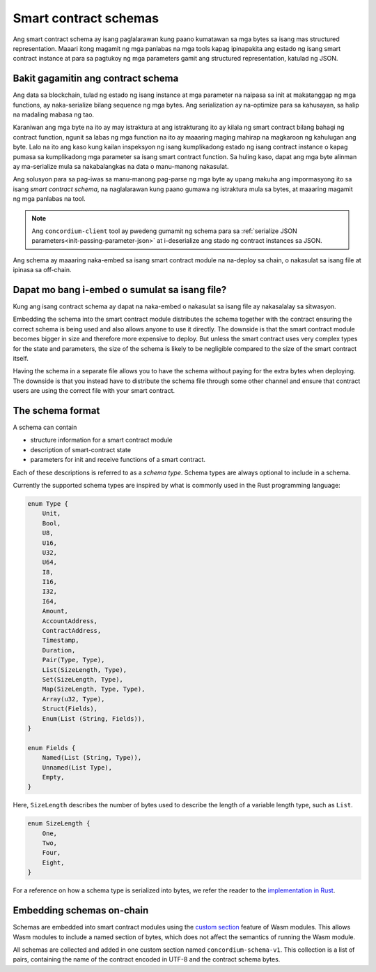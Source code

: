 .. Should answer:
..
.. - Why should I use a schema?
.. - What is a schema?
.. - Where to use a schema?
.. - How is a schema embedded?
.. - Should I embed or write to file?
..

.. _`custom section`: https://webassembly.github.io/spec/core/appendix/custom.html
.. _`implementation in Rust`: https://github.com/Concordium/concordium-contracts-common/blob/main/src/schema.rs

.. _contract-schema:

======================
Smart contract schemas
======================

Ang smart contract schema ay isang paglalarawan kung paano kumatawan sa mga bytes sa isang mas structured representation. Maaari itong magamit ng mga panlabas na mga tools kapag ipinapakita ang estado ng isang smart contract instance at para sa pagtukoy ng mga parameters gamit ang structured representation, katulad ng JSON.

.. seealso::

   For instructions on how to build the schema for a smart contract module in
   Rust, see :ref:`build-schema`.

Bakit gagamitin ang contract schema
===================================

Ang data sa blockchain, tulad ng estado ng isang instance at mga parameter na naipasa sa init at makatanggap ng mga functions, ay naka-serialize bilang sequence ng mga bytes. Ang serialization ay na-optimize para sa kahusayan, sa halip na madaling mabasa ng tao.

.. todo::

   Isaalang-alang ang muling pagsusulat ng subseksyon na ito dahil maaari itong maging medyo mahirap maunawaan; sa partikular, posibleng sabihin lamang na para sa kaginhawaan, ang gumagamit maaaring ipasa ang hindi naka-serialized na data sa isang function hangga't nagbibigay din sila ng isang schema na binabaybay kung paano ma-(de)serialize ang data.

Karaniwan ang mga byte na ito ay may istraktura at ang istrakturang ito ay kilala ng smart contract bilang bahagi ng contract function, ngunit sa labas ng mga function na ito ay maaaring maging mahirap na magkaroon ng kahulugan ang byte. Lalo na ito ang kaso kung kailan inspeksyon ng isang kumplikadong estado ng isang contract instance o kapag pumasa sa kumplikadong mga parameter sa isang smart contract function. Sa huling kaso, dapat ang mga byte alinman ay ma-serialize mula sa nakabalangkas na data o manu-manong nakasulat.

Ang solusyon para sa pag-iwas sa manu-manong pag-parse ng mga byte ay upang makuha ang impormasyong ito sa isang *smart contract schema*, na naglalarawan kung paano gumawa ng istraktura mula sa bytes, at maaaring magamit ng mga panlabas na tool.

.. note::

   Ang ``concordium-client`` tool ay pwedeng gumamit ng schema para sa
   :ref:`serialize JSON parameters<init-passing-parameter-json>`
   at i-deserialize ang stado ng contract instances sa JSON.

Ang schema ay maaaring naka-embed sa isang smart contract module na na-deploy sa chain, o nakasulat sa isang file at ipinasa sa off-chain.

Dapat mo bang i-embed o sumulat sa isang file?
=============================================

Kung ang isang contract schema ay dapat na naka-embed o nakasulat sa isang file ay nakasalalay sa sitwasyon.

Embedding the schema into the smart contract module distributes the schema
together with the contract ensuring the correct schema is being used and also
allows anyone to use it directly. The downside is that the smart contract module
becomes bigger in size and therefore more expensive to deploy.
But unless the smart contract uses very complex types for the state and
parameters, the size of the schema is likely to be negligible compared to the
size of the smart contract itself.

Having the schema in a separate file allows you to have the schema without
paying for the extra bytes when deploying.
The downside is that you instead have to distribute the schema file through some
other channel and ensure that contract users are using the correct file with your
smart contract.

The schema format
=================

.. todo::

   Clarify whether we talk about *any* abstract schema that a user could implement,
   or a specific schema supplied by Concordium. Then only talk about one or the other,
   or at least clearly separate the discussion of those.

A schema can contain

- structure information for a smart contract module
- description of smart-contract state
- parameters for init and receive functions of a smart contract.

Each of these descriptions is referred to as a *schema type*. Schema types are always
optional to include in a schema.

Currently the supported schema types are inspired by what is commonly used in
the Rust programming language:

.. code-block:: rust

   enum Type {
       Unit,
       Bool,
       U8,
       U16,
       U32,
       U64,
       I8,
       I16,
       I32,
       I64,
       Amount,
       AccountAddress,
       ContractAddress,
       Timestamp,
       Duration,
       Pair(Type, Type),
       List(SizeLength, Type),
       Set(SizeLength, Type),
       Map(SizeLength, Type, Type),
       Array(u32, Type),
       Struct(Fields),
       Enum(List (String, Fields)),
   }

   enum Fields {
       Named(List (String, Type)),
       Unnamed(List Type),
       Empty,
   }


Here, ``SizeLength`` describes the number of bytes used to describe the length
of a variable length type, such as ``List``.

.. code-block:: rust

   enum SizeLength {
       One,
       Two,
       Four,
       Eight,
   }

For a reference on how a schema type is serialized into bytes, we refer the
reader to the `implementation in Rust`_.

.. _contract-schema-which-to-choose:

Embedding schemas on-chain
==========================

Schemas are embedded into smart contract modules using the `custom
section`_ feature of Wasm modules.
This allows Wasm modules to include a named section of bytes, which does not
affect the semantics of running the Wasm module.

All schemas are collected and added in one custom section named
``concordium-schema-v1``.
This collection is a list of pairs, containing the name of the contract encoded
in UTF-8 and the contract schema bytes.
